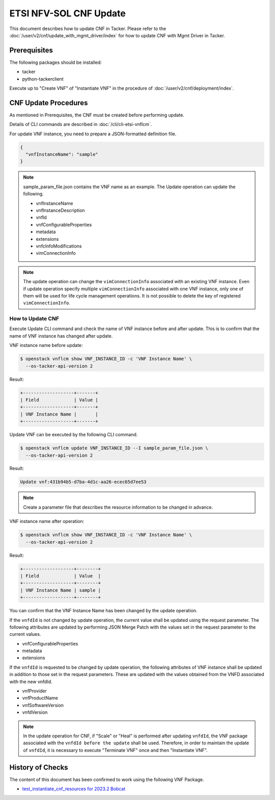 =======================
ETSI NFV-SOL CNF Update
=======================

This document describes how to update CNF in Tacker.
Please refer to the :doc:`/user/v2/cnf/update_with_mgmt_driver/index`
for how to update CNF with Mgmt Driver in Tacker.


Prerequisites
-------------

The following packages should be installed:

* tacker
* python-tackerclient

Execute up to "Create VNF" of "Instantiate VNF" in the procedure of
:doc:`/user/v2/cnf/deployment/index`.


CNF Update Procedures
---------------------

As mentioned in Prerequisites, the CNF must be created
before performing update.

Details of CLI commands are described in
:doc:`/cli/cli-etsi-vnflcm`.

For update VNF instance, you need to prepare a JSON-formatted definition file.

.. code-block:: json

  {
    "vnfInstanceName": "sample"
  }


.. note::

  sample_param_file.json contains the VNF name as an example.
  The Update operation can update the following.

  * vnfInstanceName
  * vnfInstanceDescription
  * vnfId
  * vnfConfigurableProperties
  * metadata
  * extensions
  * vnfcInfoModifications
  * vimConnectionInfo


.. note::

  The update operation can change the ``vimConnectionInfo``
  associated with an existing VNF instance.
  Even if update operation specify multiple ``vimConnectionInfo``
  associated with one VNF instance, only one of them will be used for life
  cycle management operations.
  It is not possible to delete the key of registered ``vimConnectionInfo``.


How to Update CNF
~~~~~~~~~~~~~~~~~

Execute Update CLI command and check the name of VNF instance before
and after update. This is to confirm that the name of VNF instance has
changed after update.

VNF instance name before update:

.. code-block:: console

  $ openstack vnflcm show VNF_INSTANCE_ID -c 'VNF Instance Name' \
    --os-tacker-api-version 2


Result:

.. code-block:: console

  +-------------------+-------+
  | Field             | Value |
  +-------------------+-------+
  | VNF Instance Name |       |
  +-------------------+-------+


Update VNF can be executed by the following CLI command.

.. code-block:: console

  $ openstack vnflcm update VNF_INSTANCE_ID --I sample_param_file.json \
    --os-tacker-api-version 2


Result:

.. code-block:: console

  Update vnf:431b94b5-d7ba-4d1c-aa26-ecec65d7ee53


.. note::

  Create a parameter file that describes the resource information to be
  changed in advance.


VNF instance name after operation:

.. code-block:: console

  $ openstack vnflcm show VNF_INSTANCE_ID -c 'VNF Instance Name' \
    --os-tacker-api-version 2


Result:

.. code-block:: console

  +-------------------+--------+
  | Field             | Value  |
  +-------------------+--------+
  | VNF Instance Name | sample |
  +-------------------+--------+


You can confirm that the VNF Instance Name has been changed by the update
operation.

If the ``vnfdId`` is not changed by update operation, the current value
shall be updated using the request parameter.
The following attributes are updated by performing JSON Merge Patch with the
values set in the request parameter to the current values.

* vnfConfigurableProperties
* metadata
* extensions

If the ``vnfdId`` is requested to be changed by update operation, the
following attributes of VNF instance shall be updated in addition to those
set in the request parameters.
These are updated with the values obtained from the VNFD associated with the
new vnfdId.

* vnfProvider
* vnfProductName
* vnfSoftwareVersion
* vnfdVersion

.. note::

  In the update operation for CNF, if "Scale" or "Heal" is performed
  after updating ``vnfdId``, the VNF package associated with the
  ``vnfdId before the update`` shall be used.
  Therefore, in order to maintain the update of ``vnfdId``, it is necessary to
  execute "Terminate VNF" once and then "Instantiate VNF".


History of Checks
-----------------

The content of this document has been confirmed to work
using the following VNF Package.

* `test_instantiate_cnf_resources for 2023.2 Bobcat`_


.. _test_instantiate_cnf_resources for 2023.2 Bobcat:
  https://opendev.org/openstack/tacker/src/branch/stable/2023.2/tacker/tests/functional/sol_kubernetes_v2/samples/test_instantiate_cnf_resources
